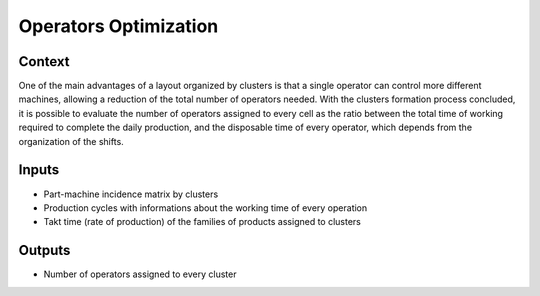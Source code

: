 Operators Optimization
------------------------------------------

Context
~~~~~~~~~~~~

One of the main advantages of a layout organized by clusters is that a single operator can control more different machines, allowing a reduction of the total number of
operators needed. 
With the clusters formation process concluded, it is possible to evaluate the number of operators assigned to every cell as the ratio between the total time of working 
required to complete the daily production, and the disposable time of every operator, which depends from the organization of the shifts.

Inputs
~~~~~~~~~~~~

* Part-machine incidence matrix by clusters

* Production cycles with informations about the working time of every operation

* Takt time (rate of production) of the families of products assigned to clusters

Outputs
~~~~~~~~~~~~

* Number of operators assigned to every cluster
